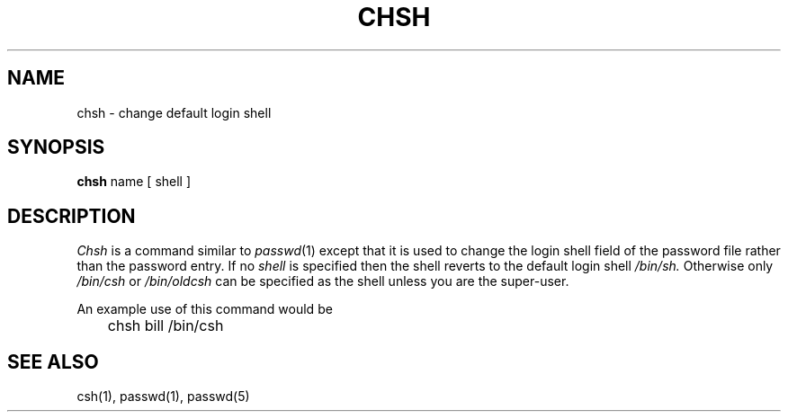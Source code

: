 .TH CHSH 1
.UC 4
.SH NAME
chsh \- change default login shell
.SH SYNOPSIS
.B chsh
name
[
shell
]
.SH DESCRIPTION
.I Chsh
is a command similar to
.IR  passwd (1)
except that it is used to change the login shell field of the password
file rather than the password entry.
If no
.I shell
is specified
then the shell reverts to the default login shell
.I /bin/sh.
Otherwise only
.I /bin/csh
or
.I /bin/oldcsh
can be specified as the shell unless you are the super-user.
.PP
An example use of this command would be
.PP
.DT
	chsh bill /bin/csh
.SH SEE\ ALSO
csh(1), passwd(1), passwd(5)
